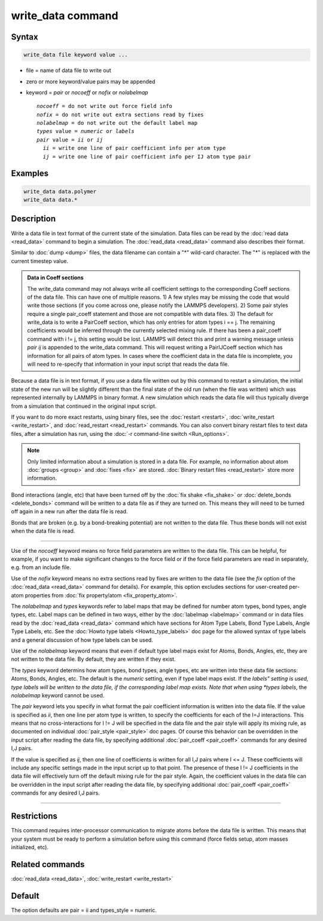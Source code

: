 .. index:: write_data

write_data command
===================

Syntax
""""""

.. code-block:: LAMMPS

   write_data file keyword value ...

* file = name of data file to write out
* zero or more keyword/value pairs may be appended
* keyword = *pair* or *nocoeff* or *nofix* or *nolabelmap*

  .. parsed-literal::

       *nocoeff* = do not write out force field info
       *nofix* = do not write out extra sections read by fixes
       *nolabelmap* = do not write out the default label map
       *types* value = *numeric* or *labels*
       *pair* value = *ii* or *ij*
         *ii* = write one line of pair coefficient info per atom type
         *ij* = write one line of pair coefficient info per IJ atom type pair

Examples
""""""""

.. code-block:: LAMMPS

   write_data data.polymer
   write_data data.*

Description
"""""""""""

Write a data file in text format of the current state of the
simulation.  Data files can be read by the :doc:`read data <read_data>`
command to begin a simulation.  The :doc:`read_data <read_data>` command
also describes their format.

Similar to :doc:`dump <dump>` files, the data filename can contain a "\*"
wild-card character.  The "\*" is replaced with the current timestep
value.

.. admonition:: Data in Coeff sections
   :class: note

   The write_data command may not always write all coefficient settings
   to the corresponding Coeff sections of the data file.  This can have
   one of multiple reasons. 1) A few styles may be missing the code that
   would write those sections (if you come across one, please notify
   the LAMMPS developers). 2) Some pair styles require a single pair_coeff
   statement and those are not compatible with data files. 3) The
   default for write_data is to write a PairCoeff section, which has
   only entries for atom types i == j. The remaining coefficients would
   be inferred through the currently selected mixing rule.  If there has
   been a pair_coeff command with i != j, this setting would be lost.
   LAMMPS will detect this and print a warning message unless *pair ij*
   is appended to the write_data command.  This will request writing a
   PairIJCoeff section which has information for all pairs of atom types.
   In cases where the coefficient data in the data file is incomplete,
   you will need to re-specify that information in your input script
   that reads the data file.

Because a data file is in text format, if you use a data file written
out by this command to restart a simulation, the initial state of the
new run will be slightly different than the final state of the old run
(when the file was written) which was represented internally by LAMMPS
in binary format.  A new simulation which reads the data file will
thus typically diverge from a simulation that continued in the
original input script.

If you want to do more exact restarts, using binary files, see the
:doc:`restart <restart>`, :doc:`write_restart <write_restart>`, and
:doc:`read_restart <read_restart>` commands.  You can also convert
binary restart files to text data files, after a simulation has run,
using the :doc:`-r command-line switch <Run_options>`.

.. note::

   Only limited information about a simulation is stored in a data
   file.  For example, no information about atom :doc:`groups <group>` and
   :doc:`fixes <fix>` are stored.  :doc:`Binary restart files <read_restart>`
   store more information.

Bond interactions (angle, etc) that have been turned off by the :doc:`fix shake <fix_shake>` or :doc:`delete_bonds <delete_bonds>` command will
be written to a data file as if they are turned on.  This means they
will need to be turned off again in a new run after the data file is
read.

Bonds that are broken (e.g. by a bond-breaking potential) are not
written to the data file.  Thus these bonds will not exist when the
data file is read.

----------

Use of the *nocoeff* keyword means no force field parameters are
written to the data file. This can be helpful, for example, if you
want to make significant changes to the force field or if the force
field parameters are read in separately, e.g. from an include file.

Use of the *nofix* keyword means no extra sections read by fixes are
written to the data file (see the *fix* option of the :doc:`read_data
<read_data>` command for details). For example, this option excludes
sections for user-created per-atom properties from :doc:`fix
property/atom <fix_property_atom>`.

The *nolabelmap* and *types* keywords refer to label maps that may be
defined for number atom types, bond types, angle types, etc.  Label
maps can be defined in two ways, either by the :doc:`labelmap
<labelmap>` command or in data files read by the :doc:`read_data
<read_data>` command which have sections for Atom Type Labels, Bond
Type Labels, Angle Type Labels, etc.  See the :doc:`Howto type labels
<Howto_type_labels>` doc page for the allowed syntax of type labels
and a general discussion of how type labels can be used.

Use of the *nolabelmap* keyword means that even if default type label
maps exist for Atoms, Bonds, Angles, etc, they are not written to the
data file.  By default, they are written if they exist.

The *types* keyword determins how atom types, bond types, angle types,
etc are written into these data file sections: Atoms, Bonds, Angles,
etc.  The default is the *numeric* setting, even if type label maps
exist.  If the *labels" setting is used, type labels will be written
to the data file, if the corresponding label map exists.  Note that
when using *types labels*, the *nolabelmap* keyword cannot be used.

The *pair* keyword lets you specify in what format the pair
coefficient information is written into the data file.  If the value
is specified as *ii*, then one line per atom type is written, to
specify the coefficients for each of the I=J interactions.  This means
that no cross-interactions for I != J will be specified in the data
file and the pair style will apply its mixing rule, as documented on
individual :doc:`pair_style <pair_style>` doc pages.  Of course this
behavior can be overridden in the input script after reading the data
file, by specifying additional :doc:`pair_coeff <pair_coeff>` commands
for any desired I,J pairs.

If the value is specified as *ij*, then one line of coefficients is
written for all I,J pairs where I <= J.  These coefficients will
include any specific settings made in the input script up to that
point.  The presence of these I != J coefficients in the data file
will effectively turn off the default mixing rule for the pair style.
Again, the coefficient values in the data file can be overridden
in the input script after reading the data file, by specifying
additional :doc:`pair_coeff <pair_coeff>` commands for any desired I,J
pairs.

----------

Restrictions
""""""""""""

This command requires inter-processor communication to migrate atoms
before the data file is written.  This means that your system must be
ready to perform a simulation before using this command (force fields
setup, atom masses initialized, etc).

Related commands
""""""""""""""""

:doc:`read_data <read_data>`, :doc:`write_restart <write_restart>`

Default
"""""""

The option defaults are pair = ii and types_style = numeric.
